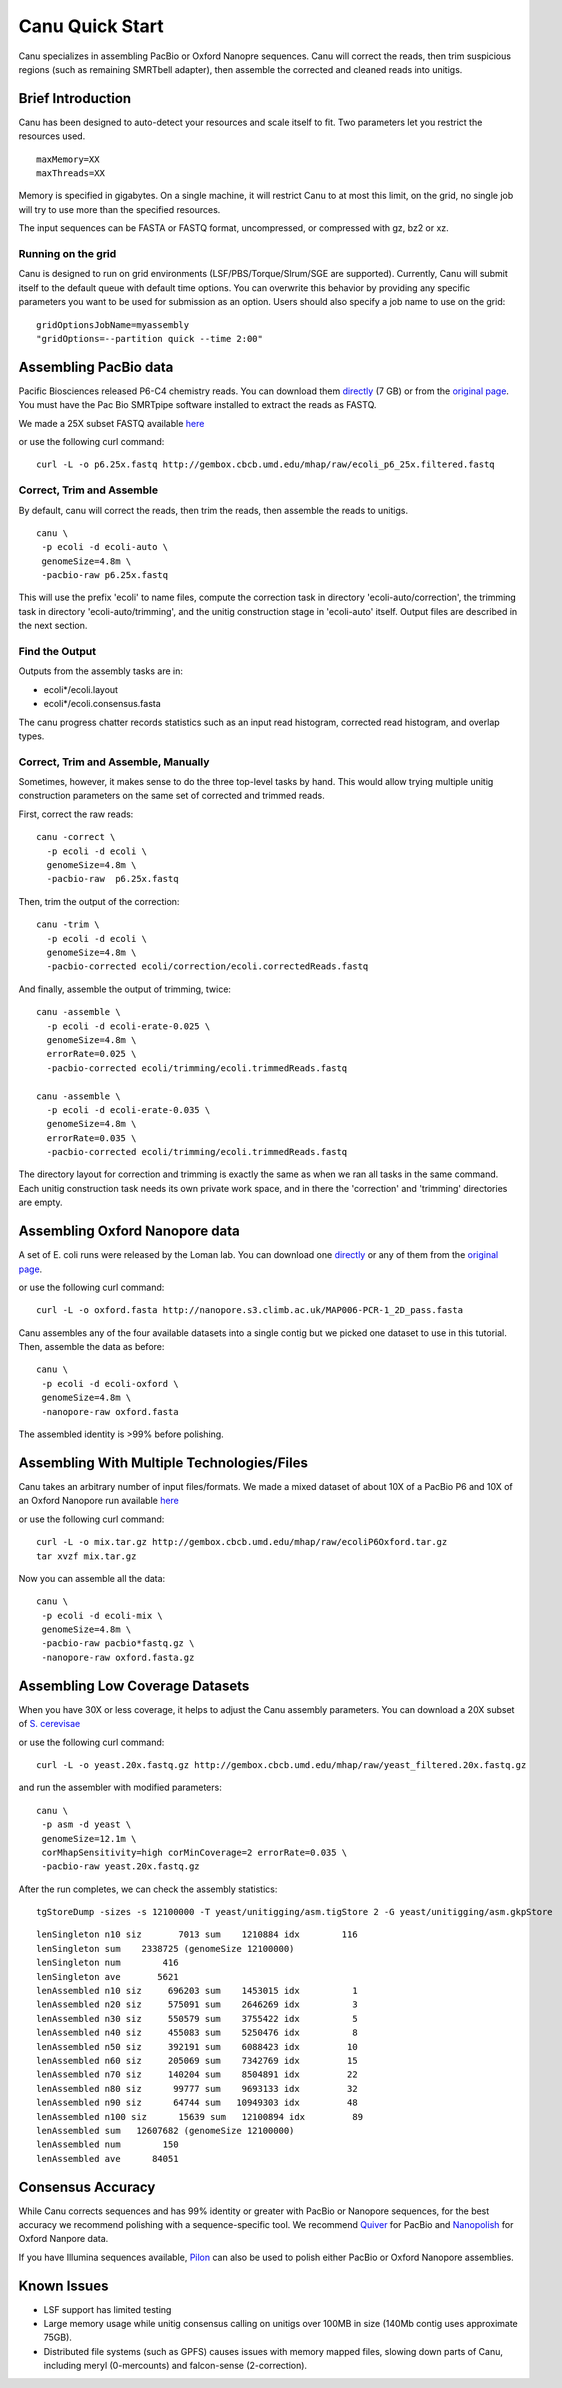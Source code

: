 
.. _quickstart:

Canu Quick Start
================

Canu specializes in assembling PacBio or Oxford Nanopre sequences.  Canu will correct the reads, then trim suspicious regions (such as remaining SMRTbell adapter), then
assemble the corrected and cleaned reads into unitigs.

Brief Introduction
-------------------
Canu has been designed to auto-detect your resources and scale itself to fit. Two parameters let you restrict the resources used.

::

 maxMemory=XX
 maxThreads=XX

Memory is specified in gigabytes. On a single machine, it will restrict Canu to at most this limit, on the grid, no single job will try to use more than the specified resources.

The input sequences can be FASTA or FASTQ format, uncompressed, or compressed with gz, bz2 or xz.

Running on the grid
~~~~~~~~~~~~~~~~~~~~~~
Canu is designed to run on grid environments (LSF/PBS/Torque/Slrum/SGE are supported). Currently, Canu will submit itself to the default queue with default time options. You can overwrite this behavior by providing any specific parameters you want to be used for submission as an option. Users should also specify a job name to use on the grid:

::

 gridOptionsJobName=myassembly
 "gridOptions=--partition quick --time 2:00"

Assembling PacBio data
----------------------

Pacific Biosciences released P6-C4 chemistry reads.  You can download them
`directly <https://s3.amazonaws.com/files.pacb.com/datasets/secondary-analysis/e-coli-k12-P6C4/p6c4_ecoli_RSII_DDR2_with_15kb_cut_E01_1.tar.gz>`_
(7 GB) or from the
`original page <https://github.com/PacificBiosciences/DevNet/wiki/E.-coli-Bacterial-Assembly>`_.
You must have the Pac Bio SMRTpipe software installed to extract the reads as FASTQ.

We made a 25X subset FASTQ available
`here <http://gembox.cbcb.umd.edu/mhap/raw/ecoli_p6_25x.filtered.fastq.gz>`_

or use the following curl command:

::

 curl -L -o p6.25x.fastq http://gembox.cbcb.umd.edu/mhap/raw/ecoli_p6_25x.filtered.fastq
 
Correct, Trim and Assemble
~~~~~~~~~~~~~~~~~~~~~~~~~~~~~

By default, canu will correct the reads, then trim the reads, then assemble the reads to unitigs.  

::

 canu \
  -p ecoli -d ecoli-auto \
  genomeSize=4.8m \
  -pacbio-raw p6.25x.fastq

This will use the prefix 'ecoli' to name files, compute the correction task in directory 'ecoli-auto/correction', the trimming task in directory 'ecoli-auto/trimming', and the unitig construction stage in 'ecoli-auto' itself.
Output files are described in the next section.

Find the Output
~~~~~~~~~~~~~~~~~~~~~~

Outputs from the assembly tasks are in:

- ecoli*/ecoli.layout
- ecoli*/ecoli.consensus.fasta

The canu progress chatter records statistics such as an input read histogram, corrected read histogram, and overlap types.


Correct, Trim and Assemble, Manually
~~~~~~~~~~~~~~~~~~~~~~~~~~~~~~~~~~~~

Sometimes, however, it makes sense to do the three top-level tasks by hand.  This would allow trying
multiple unitig construction parameters on the same set of corrected and trimmed reads.

First, correct the raw reads::

 canu -correct \
   -p ecoli -d ecoli \
   genomeSize=4.8m \
   -pacbio-raw  p6.25x.fastq

Then, trim the output of the correction::

 canu -trim \
   -p ecoli -d ecoli \
   genomeSize=4.8m \
   -pacbio-corrected ecoli/correction/ecoli.correctedReads.fastq

And finally, assemble the output of trimming, twice::

 canu -assemble \
   -p ecoli -d ecoli-erate-0.025 \
   genomeSize=4.8m \
   errorRate=0.025 \
   -pacbio-corrected ecoli/trimming/ecoli.trimmedReads.fastq

 canu -assemble \
   -p ecoli -d ecoli-erate-0.035 \
   genomeSize=4.8m \
   errorRate=0.035 \
   -pacbio-corrected ecoli/trimming/ecoli.trimmedReads.fastq

The directory layout for correction and trimming is exactly the same as when we ran all tasks in the same command.
Each unitig construction task needs its own private work space, and in there the 'correction' and 'trimming' directories are empty.

Assembling Oxford Nanopore data
--------------------------------
A set of E. coli runs were released by the Loman lab.  You can download one
`directly <http://nanopore.s3.climb.ac.uk/MAP006-PCR-1_2D_pass.fasta>`_
or any of them from the
`original page <http://lab.loman.net/2015/09/24/first-sqk-map-006-experiment/>`_.

or use the following curl command:

::

 curl -L -o oxford.fasta http://nanopore.s3.climb.ac.uk/MAP006-PCR-1_2D_pass.fasta

Canu assembles any of the four available datasets into a single contig but we picked one dataset to use in this tutorial. Then, assemble the data as before::

 canu \
  -p ecoli -d ecoli-oxford \
  genomeSize=4.8m \
  -nanopore-raw oxford.fasta

The assembled identity is >99% before polishing.

Assembling With Multiple Technologies/Files 
-------------------------------------------

Canu takes an arbitrary number of input files/formats. We made a mixed dataset of about 10X of a PacBio P6 and 10X of an Oxford Nanopore run available `here <http://gembox.cbcb.umd.edu/mhap/raw/ecoliP6Oxford.tar.gz>`_

or use the following curl command:

::

 curl -L -o mix.tar.gz http://gembox.cbcb.umd.edu/mhap/raw/ecoliP6Oxford.tar.gz
 tar xvzf mix.tar.gz
 
Now you can assemble all the data::

 canu \
  -p ecoli -d ecoli-mix \
  genomeSize=4.8m \
  -pacbio-raw pacbio*fastq.gz \
  -nanopore-raw oxford.fasta.gz


Assembling Low Coverage Datasets
----------------------------------
When you have 30X or less coverage, it helps to adjust the Canu assembly parameters. You can download a 20X subset of `S. cerevisae <http://gembox.cbcb.umd.edu/mhap/raw/yeast_filtered.20x.fastq.gz>`_
 
or use the following curl command:

::

 curl -L -o yeast.20x.fastq.gz http://gembox.cbcb.umd.edu/mhap/raw/yeast_filtered.20x.fastq.gz

and run the assembler with modified parameters::

 canu \
  -p asm -d yeast \
  genomeSize=12.1m \
  corMhapSensitivity=high corMinCoverage=2 errorRate=0.035 \
  -pacbio-raw yeast.20x.fastq.gz
  

After the run completes, we can check the assembly statistics::

 tgStoreDump -sizes -s 12100000 -T yeast/unitigging/asm.tigStore 2 -G yeast/unitigging/asm.gkpStore

::

 lenSingleton n10 siz       7013 sum    1210884 idx        116
 lenSingleton sum    2338725 (genomeSize 12100000)
 lenSingleton num        416
 lenSingleton ave       5621
 lenAssembled n10 siz     696203 sum    1453015 idx          1
 lenAssembled n20 siz     575091 sum    2646269 idx          3
 lenAssembled n30 siz     550579 sum    3755422 idx          5
 lenAssembled n40 siz     455083 sum    5250476 idx          8
 lenAssembled n50 siz     392191 sum    6088423 idx         10
 lenAssembled n60 siz     205069 sum    7342769 idx         15
 lenAssembled n70 siz     140204 sum    8504891 idx         22
 lenAssembled n80 siz      99777 sum    9693133 idx         32
 lenAssembled n90 siz      64744 sum   10949303 idx         48
 lenAssembled n100 siz      15639 sum   12100894 idx         89
 lenAssembled sum   12607682 (genomeSize 12100000)
 lenAssembled num        150
 lenAssembled ave      84051

Consensus Accuracy
-------------------
While Canu corrects sequences and has 99% identity or greater with PacBio or Nanopore sequences, for the best accuracy we recommend polishing with a sequence-specific tool. We recommend `Quiver <http://github.com/PacificBiosciences/GenomicConsensus/blob/master/doc/HowToQuiver.rst>`_ for PacBio and `Nanopolish <http://github.com/jts/nanopolish>`_ for Oxford Nanpore data.

If you have Illumina sequences available, `Pilon <http://www.broadinstitute.org/software/pilon/>`_ can also be used to polish either PacBio or Oxford Nanopore assemblies.

Known Issues
-------------------

- LSF support has limited testing
- Large memory usage while unitig consensus calling on unitigs over 100MB in size (140Mb contig uses approximate 75GB).
- Distributed file systems (such as GPFS) causes issues with memory mapped files, slowing down parts of Canu, including meryl (0-mercounts) and falcon-sense (2-correction).

